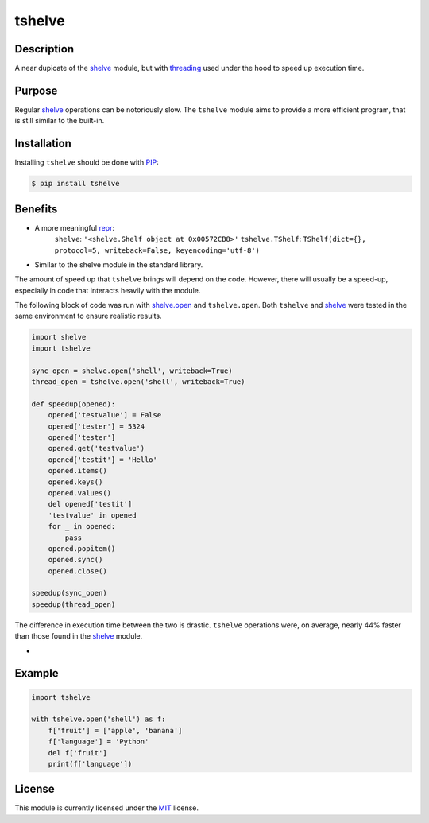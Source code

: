 tshelve
========

Description
------------

A near dupicate of the `shelve <https://docs.python.org/3/library/shelve.html#module-shelve>`_ module,
but with `threading <https://docs.python.org/3/library/threading.html>`_ used under the
hood to speed up execution time.

Purpose
--------

Regular `shelve <https://docs.python.org/3/library/shelve.html#module-shelve>`_ operations can be
notoriously slow. The ``tshelve`` module 
aims to provide a more efficient program,
that is still similar to the built-in. 

Installation
-------------

Installing ``tshelve`` should be done with `PIP <https://pypi.org/project/pip/>`_:

.. code-block:: sh

    $ pip install tshelve

Benefits
-------------

* A more meaningful `repr <https://docs.python.org/3/library/functions.html#repr>`_:
    ``shelve``: ``'<shelve.Shelf object at 0x00572CB8>'``
    ``tshelve.TShelf``: ``TShelf(dict={}, protocol=5, writeback=False, keyencoding='utf-8')``

* Similar to the shelve module in the standard library.

The amount of speed up that ``tshelve``
brings will depend on the code. However,
there will usually be a speed-up, especially
in code that interacts heavily with the module.

The following block of code was run with
`shelve.open <https://docs.python.org/3/library/shelve.html#shelve.open>`_ and ``tshelve.open``.
Both ``tshelve`` and `shelve <https://docs.python.org/3/library/shelve.html#module-shelve>`_ were tested in
the same environment to ensure realistic results.

.. code-block:: python
    
    import shelve
    import tshelve

    sync_open = shelve.open('shell', writeback=True)
    thread_open = tshelve.open('shell', writeback=True)
    
    def speedup(opened):
        opened['testvalue'] = False
        opened['tester'] = 5324
        opened['tester']
        opened.get('testvalue')
        opened['testit'] = 'Hello'
        opened.items()
        opened.keys()
        opened.values()
        del opened['testit']
        'testvalue' in opened
        for _ in opened:
            pass
        opened.popitem()
        opened.sync()
        opened.close()
    
    speedup(sync_open)
    speedup(thread_open)

The difference in execution time between
the two is drastic. ``tshelve`` operations
were, on average, nearly 44% faster than those
found in the  `shelve <https://docs.python.org/3/library/shelve.html#module-shelve>`_ module.

-

Example
--------------

.. code-block:: python

    import tshelve

    with tshelve.open('shell') as f:
        f['fruit'] = ['apple', 'banana']
        f['language'] = 'Python'
        del f['fruit']
        print(f['language'])

License
---------

This module is currently licensed under the `MIT <https://en.wikipedia.org/wiki/MIT_License>`_ license.